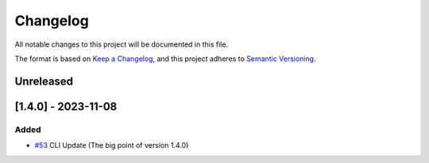 =========
Changelog
=========

All notable changes to this project will be documented in this file.

The format is based on `Keep a Changelog <https://keepachangelog.com/en/1.0.0/>`_,
and this project adheres to `Semantic Versioning <https://semver.org/spec/v2.0.0.html>`_.

Unreleased
==========

[1.4.0] - 2023-11-08
====================

Added
-----

- `#53 <https://github.com/disoauth/DiscoAuth/pull/53>`_ CLI Update (The big point of version 1.4.0)


